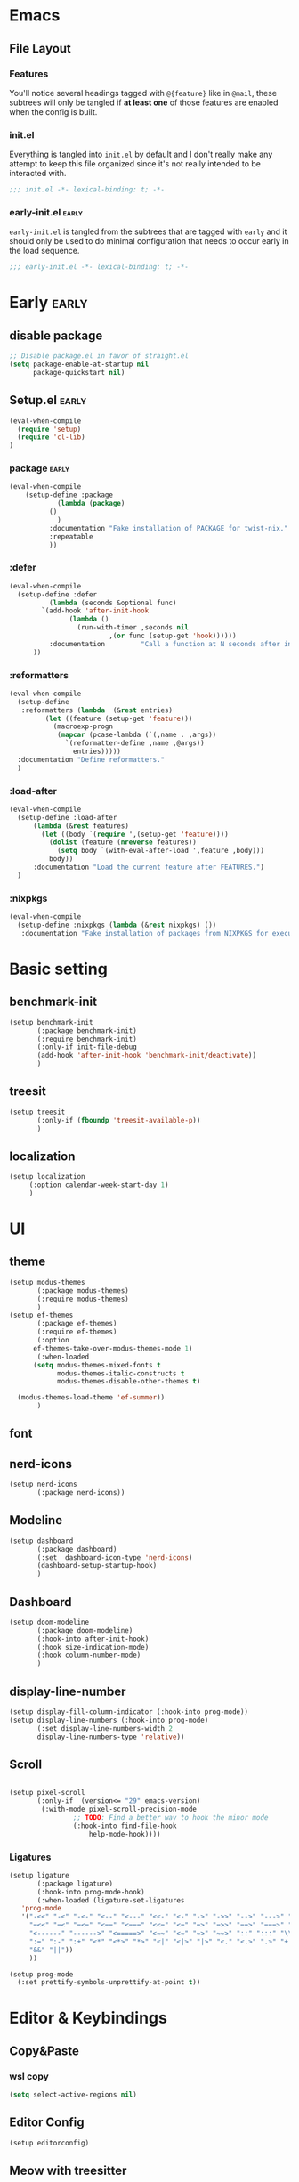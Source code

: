 

* Emacs
** File Layout
*** Features
You'll notice several headings tagged with =@{feature}= like in =@mail=, these
subtrees will only be tangled if *at least one* of those features are enabled when
the config is built.

*** init.el
Everything is tangled into =init.el= by default and I don't really make any
attempt to keep this file organized since it's not really intended to be
interacted with.

#+begin_src emacs-lisp :tangle init.el
;;; init.el -*- lexical-binding: t; -*-
#+end_src

*** early-init.el :early:
=early-init.el= is tangled from the subtrees that are tagged with =early= and it
should only be used to do minimal configuration that needs to occur early in the
load sequence.

#+begin_src emacs-lisp :tangle early-init.el
;;; early-init.el -*- lexical-binding: t; -*-
#+end_src


* Early :early:
:PROPERTIES:
:header-args:emacs-lisp: :tangle early-init.el
:END:

** disable package
#+begin_src emacs-lisp
  ;; Disable package.el in favor of straight.el
  (setq package-enable-at-startup nil
        package-quickstart nil)
#+end_src
** Setup.el :early:



#+begin_src emacs-lisp
  (eval-when-compile
    (require 'setup)
    (require 'cl-lib)
  )
#+end_src
*** package :early:

#+begin_src emacs-lisp
  (eval-when-compile
      (setup-define :package
    		  (lambda (package)
  		    ()
  		      )
    	    :documentation "Fake installation of PACKAGE for twist-nix."
    	    :repeatable 
    	    ))
     
#+end_src

*** :defer

#+begin_src emacs-lisp
  (eval-when-compile
    (setup-define :defer
      		(lambda (seconds &optional func)
  		  `(add-hook 'after-init-hook
  			     (lambda ()
  			       (run-with-timer ,seconds nil
  					       ,(or func (setup-get 'hook))))))
    		:documentation         "Call a function at N seconds after init."
  		))
#+end_src
*** :reformatters
#+begin_src emacs-lisp
  (eval-when-compile
    (setup-define
     :reformatters (lambda  (&rest entries)
  		   (let ((feature (setup-get 'feature)))
  		     (macroexp-progn
  		      (mapcar (pcase-lambda (`(,name . ,args))
  				`(reformatter-define ,name ,@args))
  			      entries)))))
    :documentation "Define reformatters."
    )
#+end_src
*** :load-after
#+begin_src emacs-lisp
  (eval-when-compile
    (setup-define :load-after
  		(lambda (&rest features)
  		  (let ((body `(require ',(setup-get 'feature))))
  		    (dolist (feature (nreverse features))
  		      (setq body `(with-eval-after-load ',feature ,body)))
  		    body))
  		:documentation "Load the current feature after FEATURES.")
    )
#+end_src

*** :nixpkgs
#+begin_src emacs-lisp :yes
  (eval-when-compile
    (setup-define :nixpkgs (lambda (&rest nixpkgs) ())
     :documentation "Fake installation of packages from NIXPKGS for executables."))
#+end_src
* Basic setting
** benchmark-init
#+begin_src emacs-lisp
  (setup benchmark-init
         (:package benchmark-init)
         (:require benchmark-init)
         (:only-if init-file-debug
  		 (add-hook 'after-init-hook 'benchmark-init/deactivate))
         )
#+end_src
** treesit
#+begin_src emacs-lisp
  (setup treesit
         (:only-if (fboundp 'treesit-available-p))
         )
#+end_src
** localization
#+begin_src emacs-lisp
  (setup localization
       (:option calendar-week-start-day 1)
       )

#+end_src
* UI
** theme
#+begin_src emacs-lisp
  (setup modus-themes
         (:package modus-themes)
         (:require modus-themes)
         )
  (setup ef-themes
         (:package ef-themes)
         (:require ef-themes)
         (:option
    	ef-themes-take-over-modus-themes-mode 1)
         (:when-loaded
    	(setq modus-themes-mixed-fonts t
    	      modus-themes-italic-constructs t
    	      modus-themes-disable-other-themes t)

  	(modus-themes-load-theme 'ef-summer))
         )
#+end_src
** font
** nerd-icons
#+begin_src emacs-lisp
  (setup nerd-icons
         (:package nerd-icons))
#+end_src
** Modeline
#+begin_src emacs-lisp
  (setup dashboard
         (:package dashboard)
         (:set  dashboard-icon-type 'nerd-icons)
         (dashboard-setup-startup-hook)
         )

#+end_src

** Dashboard
#+begin_src emacs-lisp
  (setup doom-modeline
         (:package doom-modeline)
         (:hook-into after-init-hook)
         (:hook size-indication-mode)
         (:hook column-number-mode)
         )

#+end_src
** display-line-number
#+begin_src emacs-lisp
  (setup display-fill-column-indicator (:hook-into prog-mode))
  (setup display-line-numbers (:hook-into prog-mode)
         (:set display-line-numbers-width 2
  	     display-line-numbers-type 'relative))
#+end_src

** Scroll
#+begin_src emacs-lisp

  (setup pixel-scroll
         (:only-if  (version<= "29" emacs-version)
  		  (:with-mode pixel-scroll-precision-mode
  			      ;; TODO: Find a better way to hook the minor mode
  			      (:hook-into find-file-hook
  					  help-mode-hook))))
#+end_src

*** Ligatures
#+begin_src emacs-lisp
(setup ligature
       (:package ligature)
       (:hook-into prog-mode-hook)
       (:when-loaded (ligature-set-ligatures
   'prog-mode
   '("-<<" "-<" "-<-" "<--" "<---" "<<-" "<-" "->" "->>" "-->" "--->" "->-" ">-" ">>-" "<->" "<-->" "<--->" "<---->" "<!--"
     "=<<" "=<" "=<=" "<==" "<===" "<<=" "<=" "=>" "=>>" "==>" "===>" "=>=" ">=" ">>=" "<=>" "<==>" "<===>" "<====>" "<!---"
     "<------" "------>" "<=====>" "<~~" "<~" "~>" "~~>" "::" ":::" "\\/" "/\\" "==" "!=" "/=" "~=" "<>" "===" "!==" "=/=" "=!="
     ":=" ":-" ":+" "<*" "<*>" "*>" "<|" "<|>" "|>" "<." "<.>" ".>" "+:" "-:" "=:" "<******>" "(*" "*)" "++" "+++" "|-" "-|"
     "&&" "||"))
     ))

(setup prog-mode
  (:set prettify-symbols-unprettify-at-point t))
#+end_src


* Editor & Keybindings
** Copy&Paste
*** wsl copy
#+begin_src emacs-lisp
(setq select-active-regions nil)
#+end_src
** Editor Config
#+begin_src emacs-lisp
(setup editorconfig)
#+end_src
** Meow with treesitter

#+begin_src emacs-lisp
  (setup
         (:package meow)
         (:require meow)
         (defun meow-setup ()
        (setq meow-cheatsheet-layout meow-cheatsheet-layout-qwerty)
        (meow-motion-define-key
         '("j" . meow-next)
         '("k" . meow-prev)
         '("<escape>" . ignore))
        (meow-leader-define-key
         ;; Use SPC (0-9) for digit arguments.
         '("1" . meow-digit-argument)
         '("2" . meow-digit-argument)
         '("3" . meow-digit-argument)
         '("4" . meow-digit-argument)
         '("5" . meow-digit-argument)
         '("6" . meow-digit-argument)
         '("7" . meow-digit-argument)
         '("8" . meow-digit-argument)
         '("9" . meow-digit-argument)
         '("0" . meow-digit-argument)
         '("/" . meow-keypad-describe-key)
         '("?" . meow-cheatsheet))
        (meow-normal-define-key
         '("0" . meow-expand-0)
         '("9" . meow-expand-9)
         '("8" . meow-expand-8)
         '("7" . meow-expand-7)
         '("6" . meow-expand-6)
         '("5" . meow-expand-5)
         '("4" . meow-expand-4)
         '("3" . meow-expand-3)
         '("2" . meow-expand-2)
         '("1" . meow-expand-1)
         '("-" . negative-argument)
         '(";" . meow-reverse)
         '("," . meow-inner-of-thing)
         '("." . meow-bounds-of-thing)
         '("[" . meow-beginning-of-thing)
         '("]" . meow-end-of-thing)
         '("a" . meow-append)
         '("A" . meow-open-below)
         '("b" . meow-back-word)
         '("B" . meow-back-symbol)
         '("c" . meow-change)
         '("d" . meow-delete)
         '("D" . meow-backward-delete)
         '("e" . meow-next-word)
         '("E" . meow-next-symbol)
         '("f" . meow-find)
         '("g" . meow-cancel-selection)
         '("G" . meow-grab)
         '("h" . meow-left)
         '("H" . meow-left-expand)
         '("i" . meow-insert)
         '("I" . meow-open-above)
'(      "j" . meow-next)
         '("J" . meow-next-expand)
         '("k" . meow-prev)
         '("K" . meow-prev-expand)
         '("l" . meow-right)
         '("L" . meow-right-expand)
         '("m" . meow-join)
         '("n" . meow-search)
         '("o" . meow-block)
         '("O" . meow-to-block)
         '("p" . meow-yank)
         '("q" . meow-quit)
         '("Q" . meow-goto-line)
         '("r" . meow-replace)
         '("R" . meow-swap-grab)
         '("s" . meow-kill)
         '("t" . meow-till)
         '("u" . meow-undo)
         '("U" . meow-undo-in-selection)
         '("v" . meow-visit)
         '("w" . meow-mark-word)
         '("W" . meow-mark-symbol)
         '("x" . meow-line)
         '("X" . meow-goto-line)
         '("y" . meow-save)
         '("Y" . meow-sync-grab)
         '("z" . meow-pop-selection)
         '("'" . repeat)
         '("<escape>" . ignore)))
         (:when-loaded
               (meow-setup)
               (meow-global-mode 1))
)

  (setup meow-tree-sitter
         (:package meow-tree-sitter)
         (:load-after meow)
         (:when-loaded (meow-tree-sitter-register-defaults)
         )
        )
#+end_src
** Keybiding
*** Which-key
#+begin_src emacs-lisp
(setup which-key
       (:package which-key)
       (:hook-into after-init-hook)
       (:set which-key-idle-delay 0.3)
       )

#+end_src
** Undo
Increase undo limit.
#+begin_src emacs-lisp
(setup undo-fu
       (:package undo-fu)
       (:set undo-limit 1000000
             undo-strong-limit (* 2 undo-limit))
       )
#+end_src

** Synatax & Checker

* Completion
Enable indentation and completion with the =TAB= key.
#+begin_src emacs-lisp
;; (setq tab-always-indent 'complete)
#+end_src

Cycle with the =TAB= key if there are only few candidates.
#+begin_src emacs-lisp
;; (setq completion-cycle-threshold 3)
#+end_src


** Style
*** orderless
Space-separated matching components matching in any order.
#+begin_src emacs-lisp
(setup orderless
       (:package orderless)
       (:set
        completion-styles '(substring orderless)
        completion-category-defaults nil
        completion-category-overrides '((file (styles partial-completion)))))
#+end_src

** Buffer
*** corfu
Completion Overlay Region FUnction.
#+begin_src emacs-lisp

(setup corfu
       (:package corfu)
       (:with-mode global-corfu-mode
  		   (:hook-into after-init-hook))
       ;; load features
       (:also-load nerd-icons-corfu)
       (:with-feature corfu-popupinfo
  		      (:set corfu-popupinfo-delay '(0.5 . 1.0))
  		      (:hook-into corfu-mode-hook))
       (:with-feature corfu-history
  		      (:hook-into corfu-mode-hook)
  		      )
       (:set
  	corfu-auto t
  	corfu-atuo-refix 2
  	corfu-cycle t
  	corfu-preselect 'prompt
  	corfu-count 16
  	corfu-max-width 120
  	corfu-on-exact-match nil
  	corfu-quit-at-boundary     'separator
  	tab-always-indent 'complete))

(setup nerd-icons-corfu
       (:package nerd-icons-corfu)
       (:also-load nerd-icons)
       )


#+end_src

** Minibuffer
*** vertico
Vertical interactive completion UI.
#+begin_src emacs-lisp
  (setup vertico
         (:package vertico)
         (:also-load orderless)
         (:also-load marginalia)
         (:hook-into after-init-hook)
         (:set vertico-cycle t)
         )


#+end_src

** snippets
#+begin_src emacs-lisp
(setup tempel
       (:package tempel)
       (:also-load tempel-collection)
       (:set tempel-trigger-prefix "<")
       ;; Setup completion at point
       (defun tempel-setup-capf ()
  	 ;; Add the Tempel Capf to `completion-at-point-functions'.
  	 ;; `tempel-expand' only triggers on exact matches. Alternatively use
  	 ;; `tempel-complete' if you want to see all matches, but then you
  	 ;; should also configure `tempel-trigger-prefix', such that Tempel
  	 ;; does not trigger too often when you don't expect it. NOTE: We add
  	 ;; `tempel-expand' *before* the main programming mode Capf, such
  	 ;; that it will be tried first.
  	 (setq-local completion-at-point-functions
  		     (cons #'tempel-expand
  			   completion-at-point-functions)))
       (add-hook 'conf-mode-hook 'tempel-setup-capf)
       (add-hook 'prog-mode-hook 'tempel-setup-capf)
       (add-hook 'text-mode-hook 'tempel-setup-capf)
       )

(setup tempel-collection
       (:package tempel-collection)
       )

#+end_src
** Extensions

*** nerd-icons-completion
#+begin_src emacs-lisp
(setup nerd-icons-completion
       (:package nerd-icons-completion)
       (:also-load nerd-icons)
       (:when-loaded
  	(add-hook 'marginalia-mode-hook #'nerd-icons-completion-marginalia-setup))
       )

#+end_src

*** cape
Completion At Point Extensions.
#+begin_src emacs-lisp
(setup cape
       (:package cape)
       (:when-loaded
       (add-hook 'completion-at-point-functions #'cape-dabbrev)
       (add-hook 'completion-at-point-functions #'cape-file)
       (add-hook 'completion-at-point-functions #'cape-elisp-block)
       )
       )
#+end_src

*** consult
Commands compatible with ~completing-read~.
#+begin_src emacs-lisp
(setup consult
       (:package consult)
       (:set consult-preview-key "M-RET"))

(setup consult-xref
(:when-loaded
       (setq xref-show-xrefs-function #'consult-xref
        xref-show-definitions-function #'consult-xref))
       (:load-after consult xref)
       )
#+end_src
*** embark
#+begin_src emacs-lisp
  (setup embark
         (:package embark))
  (setup embark-consult
         (:package embark-consult)
         (:load-after embark consult)
         (:with-mode embark-collect-mode
  		   (:hook consult-preview-at-point-mode))
         )
#+end_src


*** dabbrev
#+begin_src emacs-lisp
(setup dabbrev
       (:set
        dabbrev-case-replace nil
        dabbrev-ignored-buffer-regexps '("\\.\\(?:pdf\\|jpe?g\\|png\\)\\'")))
#+end_src


*** marginalia
Annotations for completion candidates.
#+begin_src emacs-lisp
  (setup marginalia
         (:package marginalia)
         (:also-load nerd-icons-completion)
         (:hook-into after-init-hook))
#+end_src

* Navigation

** Dired
#+begin_src emacs-lisp


(setup dirvish
  (:load-after dired)
       (:package dirvish)
       )

(setup diredfl
        (:load-after dired)
       (:package diredfl)
       )

#+end_src

*** Icons
#+begin_src emacs-lisp

  (setup nerd-icons-dired
    (:package nerd-icons-dired)
    (:load-after dired)
         (:hook-into dired-mode-hook))

#+end_src

*** Git
#+begin_src emacs-lisp :tangle no
(setup dired-git-info
    (:package dired-git-info)
    )
#+end_src

** Isearch
#+begin_src emacs-lisp
(setup isearch
       (:set isearch-lazy-count t))
#+end_src

** Occur
#+begin_src emacs-lisp
(setup replace)

(setup noccur)
#+end_src



** Project
#+begin_src emacs-lisp
  (setup projectile
         (:package projectile)
         (projectile-mode +1)
         )

#+end_src

* Development
Reduce scroll margin.
#+begin_src emacs-lisp
(defun prog-scroll-margin-setup ()
  "Setup `scroll-margin' for `prog-mode'."
  (setq-local scroll-margin 3))
(add-hook 'prog-mode-hook #'prog-scroll-margin-setup)
#+end_src

** Compilation
#+begin_src emacs-lisp
#+end_src

** Containers
*** Docker
#+begin_src emacs-lisp
(setup docker
       (:package docker))
#+end_src

**** Files
Support for Docker related files.
#+begin_src emacs-lisp
  (setup dockerfile-ts-mode
         (:file-match
  	"Dockerfie"))
#+end_src

*** Kubernetes
#+begin_src emacs-lisp
(setup kubernetes (:package kubernetes))
#+end_src

** Coverage
#+begin_src emacs-lisp

#+end_src

** Docs
*** DevDocs
Lookup documentation via DevDocs.
#+begin_src emacs-lisp
(setup devdocs
       (:package devdocs))
#+end_src

** Folding
Code folding with treesit-fold
#+begin_src emacs-lisp
(setup treesit-fold
       (:only-if (fboundp 'treesit-available-p))
       (:package treesit-fold)
       )

#+end_src

** Formatting


#+begin_src emacs-lisp
(setup reformatter
       (:package reformatter)
    ;;   (:reformatters
  	;; If you use prettier, you need to install its executable separately.
  	;;(prettier
  	;; :program "prettier"
  	;; :args (list (concat "--plugin-search-dir="
    ;;                         (expand-file-name
    ;;                          (locate-dominating-file default-directory "package.json")))
    ;;                 "--stdin-filepath" (buffer-file-name)))
  	;;(treefmt
  	;; :program "treefmt"
  	;; :args (list "--stdin" (buffer-file-name)))

  	;;(yamlfmt
  	;; :program "yamlfmt"
  	;; :args (list "-"))

  	;;(jq-format
  	;; :program "jq"
  	;; :args (list "."))

  	;;(biome-format
  	;; :program
  	;; (cond
  	;;  ((executable-find "bunx")
  	;;   "bunx"))
  	;; :args (append (cond
  	;;		((executable-find "bunx")
  	;;		 nil))
    ;;                   (list "@biomejs/biome" "format" (buffer-file-name)
    ;;                         (concat "--stdin-file-path=" (buffer-file-name))))))
    )

#+end_src

** REPL

*** repl-toggle
#+begin_src emacs-lisp
(setup repl-toggle
       (:package repl-toggle)
  (:set rtog/goto-buffer-fun 'pop-to-buffer)
  (:set rtog/mode-repl-alist
        '((emacs-lisp-mode . ielm)
          (org-mode . ielm))))
#+end_src


** Syntax checker
Silence next/previous error, by default it produces a message every time.
#+begin_src emacs-lisp
(advice-add 'next-error :around #'quiet-function-advice)
(advice-add 'previous-error :around #'quiet-function-advice)
#+end_src

*** flymake
Connect flymake to =next-error-function= and add some navigation bindings. Disable the
legacy diagnostic functions as some of them have bugs and cause instability (mainly the
Haskell one).
#+begin_src emacs-lisp
(setup flymake
  (:package flymake)
  (:with-feature flymake-proc)
  )

#+end_src

** Version control
#+begin_src emacs-lisp
(setq vc-follow-symlinks t)
(setq vc-make-backup-files nil)
#+end_src

*** diff
#+begin_src emacs-lisp
(setup diff
  (:set diff-font-lock-prettify t))
#+end_src

*** diff-hl
Diff indicators in fringe
#+begin_src emacs-lisp
(setup diff-hl
       (:package diff-hl))
#+end_src

*** magit
Enhanced git related views and commands.
#+begin_src emacs-lisp
(setup magit
       (:package magit)
       )

;;(setup forge
;;      (:package forge))
#+end_src

** Env

#+begin_src emacs-lisp
(setup envrc
       (:package envrc)
       (:with-mode envrc-global-mode
                   (:hook-into after-init-hook))
       )
#+end_src
** LSP
*** eglot
Generic Language Server Protocol integration via ~eglot~.
#+begin_src emacs-lisp
(setup eglot
       (:package eglot)
       (:set
        eglot-autoshutdown t
        eglot-code-action-indications nil
        eglot-confirm-server-edits nil
        eglot-sync-connect nil)
       )

(setup consult-eglot
       (:package consult-eglot)
       (:load-after eglot)
    (:with-feature consult-eglot-embark
    (:when-loaded
         (consult-eglot-embark-mode))

       ))

(setup eglot-booster

       (:package eglot-booster)
       (:set eglot-booster-io-only t)
       (:when-loaded (:hook-into eglot-mode-hook))
       )

#+end_src
** Debugger
**** Dape
#+begin_src emacs-lisp
  (setup dape
         (:package dape)
         (:set
  	dape-buffer-window-arrangement 'right
  	dape-inlay-hints t)
         (:when-loaded
  	(add-hook after-init-hook 'daep-breakpoint-load)
  	(add-hook kill-emasc-hook 'dape-breakpoint-save)
  	(add-hook dape-compile-hook  'kill-buffer)
  	))
#+end_src


* Tool 
:PROPERTIES:
:header-args:emacs-lisp: :tangle init.el
:END:
#+begin_src emacs-lisp
  ;; (setup (:package magit))
  ;;(setup (:package forge))



  (setup org
         (:package org)
         (:also-load org-modern)
         )

  (setup org-modern
         (:package org-modern)
         (:option
    	;; Edit settings
    	org-auto-align-tags nil)
         (global-org-modern-mode)
         )
   #+end_src




